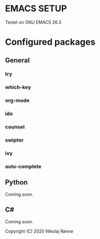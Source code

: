 * EMACS SETUP
Testet on GNU EMACS 26.3  

* Configured packages
** General
*** try 
*** which-key
*** org-mode
*** ido
*** counsel
*** swipter
*** ivy
*** auto-complete

** Python
   Coming soon.
** C#
   Coming soon.


Copyright (C) 2020 Nikolaj Rønne

